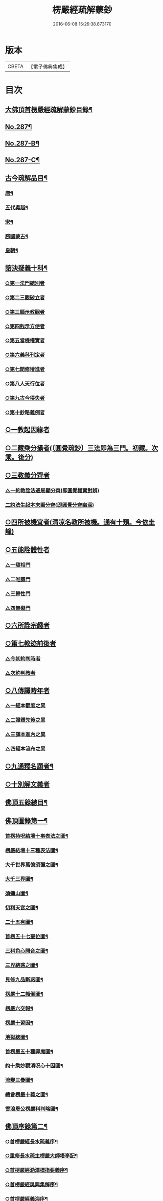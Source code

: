 #+TITLE: 楞嚴經疏解蒙鈔 
#+DATE: 2016-06-08 15:29:38.873170

* 版本
 |     CBETA|【電子佛典集成】|

* 目次
** [[file:KR6j0695_001.txt::001-0501a2][大佛頂首楞嚴經疏解蒙鈔目錄¶]]
** [[file:KR6j0695_001.txt::001-0501c11][No.287¶]]
** [[file:KR6j0695_001.txt::001-0502c8][No.287-B¶]]
** [[file:KR6j0695_001.txt::001-0503b3][No.287-C¶]]
** [[file:KR6j0695_001.txt::001-0503b16][古今疏解品目¶]]
*** [[file:KR6j0695_001.txt::001-0503b17][唐¶]]
*** [[file:KR6j0695_001.txt::001-0503c16][五代吳越¶]]
*** [[file:KR6j0695_001.txt::001-0503c22][宋¶]]
*** [[file:KR6j0695_001.txt::001-0504c13][勝國蒙古¶]]
*** [[file:KR6j0695_001.txt::001-0505a3][皇朝¶]]
** [[file:KR6j0695_001.txt::001-0506b4][諮決疑義十科¶]]
*** [[file:KR6j0695_001.txt::001-0506c2][○第一法門總別者]]
*** [[file:KR6j0695_001.txt::001-0507b10][○第二三觀破立者]]
*** [[file:KR6j0695_001.txt::001-0508a14][○第三顯示教觀者]]
*** [[file:KR6j0695_001.txt::001-0508c19][○第四尅示方便者]]
*** [[file:KR6j0695_001.txt::001-0510b11][○第五當機權實者]]
*** [[file:KR6j0695_001.txt::001-0511b6][○第六義科刊定者]]
*** [[file:KR6j0695_001.txt::001-0512a12][○第七聞修增進者]]
*** [[file:KR6j0695_001.txt::001-0512c15][○第八人天行位者]]
*** [[file:KR6j0695_001.txt::001-0513c18][○第九古今得失者]]
*** [[file:KR6j0695_001.txt::001-0514c22][○第十鈔略義例者]]
** [[file:KR6j0695_001.txt::001-0516a17][○一教起因緣者]]
** [[file:KR6j0695_001.txt::001-0517a24][○二藏乘分攝者(〔圓覺疏鈔〕三法即為三門。初藏。次乘。後分)]]
** [[file:KR6j0695_001.txt::001-0517b13][○三教義分齊者]]
*** [[file:KR6j0695_001.txt::001-0517b14][△一約教詮法通局顯分齊(即圓覺權實對辨)]]
*** [[file:KR6j0695_001.txt::001-0517c5][二約法生起本末顯分齊(即圓覺分齊幽深)]]
** [[file:KR6j0695_001.txt::001-0518a10][○四所被機宜者(清凉名教所被機。通有十類。今依圭峰)]]
** [[file:KR6j0695_001.txt::001-0518b1][○五能詮體性者]]
*** [[file:KR6j0695_001.txt::001-0518b3][△一隨相門]]
*** [[file:KR6j0695_001.txt::001-0518b10][△二唯識門]]
*** [[file:KR6j0695_001.txt::001-0518b14][△三歸性門]]
*** [[file:KR6j0695_001.txt::001-0518b16][△四無礙門]]
** [[file:KR6j0695_001.txt::001-0518c6][○六所詮宗趣者]]
** [[file:KR6j0695_001.txt::001-0519a9][○第七教迹前後者]]
*** [[file:KR6j0695_001.txt::001-0519a11][△今初約判時者]]
*** [[file:KR6j0695_001.txt::001-0519c9][△次約判教者]]
** [[file:KR6j0695_001.txt::001-0520a14][○八傳譯時年者]]
*** [[file:KR6j0695_001.txt::001-0520a17][△一經本翻度之異]]
*** [[file:KR6j0695_001.txt::001-0520b10][△二證譯先後之異]]
*** [[file:KR6j0695_001.txt::001-0520b24][△三譯本進內之異]]
*** [[file:KR6j0695_001.txt::001-0520c12][△四經本流布之異]]
** [[file:KR6j0695_001.txt::001-0520c24][○九通釋名題者¶]]
** [[file:KR6j0695_001.txt::001-0523a2][○十別解文義者]]
** [[file:KR6j0695_010.txt::010-0815a2][佛頂五錄總目¶]]
** [[file:KR6j0695_010.txt::010-0815b4][佛頂圖錄第一¶]]
*** [[file:KR6j0695_010.txt::010-0816a2][首楞持呪結壇十事表法之圖¶]]
*** [[file:KR6j0695_010.txt::010-0817a2][楞嚴結壇十三種表法圖¶]]
*** [[file:KR6j0695_010.txt::010-0818a2][大千世界萬億須彌之圖¶]]
*** [[file:KR6j0695_010.txt::010-0819a2][大千三界圖¶]]
*** [[file:KR6j0695_010.txt::010-0820a2][須彌山圖¶]]
*** [[file:KR6j0695_010.txt::010-0821a2][忉利天宮之圖¶]]
*** [[file:KR6j0695_010.txt::010-0822a2][二十五有圖¶]]
*** [[file:KR6j0695_010.txt::010-0823a2][首楞五十七聖位圖¶]]
*** [[file:KR6j0695_010.txt::010-0824a2][三科色心開合之圖¶]]
*** [[file:KR6j0695_010.txt::010-0825a2][三界結惑之圖¶]]
*** [[file:KR6j0695_010.txt::010-0826a2][見修九品斷惑圖¶]]
*** [[file:KR6j0695_010.txt::010-0827a2][楞嚴十二顛倒圖¶]]
*** [[file:KR6j0695_010.txt::010-0828a2][楞嚴六交報¶]]
*** [[file:KR6j0695_010.txt::010-0829a2][楞嚴十習因¶]]
*** [[file:KR6j0695_010.txt::010-0830a2][地獄總圖¶]]
*** [[file:KR6j0695_010.txt::010-0831a2][首楞嚴五十種禪魔圖¶]]
*** [[file:KR6j0695_010.txt::010-0832a2][約十乘妙觀消呪心十因圖¶]]
*** [[file:KR6j0695_010.txt::010-0833a2][流變三疊圖¶]]
*** [[file:KR6j0695_010.txt::010-0837a2][總會楞嚴十義之圖¶]]
*** [[file:KR6j0695_010.txt::010-0839a2][雪浪恩公楞嚴科判略圖¶]]
** [[file:KR6j0695_010.txt::010-0841a4][佛頂序錄第二¶]]
*** [[file:KR6j0695_010.txt::010-0841a8][○首楞嚴經長水疏義序¶]]
*** [[file:KR6j0695_010.txt::010-0841c2][○重修長水疏主楞嚴大師塔亭記¶]]
*** [[file:KR6j0695_010.txt::010-0842a15][○首楞嚴經泐潭標指要義序¶]]
*** [[file:KR6j0695_010.txt::010-0842b10][○首楞嚴經吳興集解序¶]]
*** [[file:KR6j0695_010.txt::010-0843a6][○首楞嚴經義海序¶]]
*** [[file:KR6j0695_010.txt::010-0843b8][○後序¶]]
*** [[file:KR6j0695_010.txt::010-0843c9][○義海緣起序¶]]
*** [[file:KR6j0695_010.txt::010-0844b2][○寂音尊者洪覺範尊頂法論自序¶]]
*** [[file:KR6j0695_010.txt::010-0844c17][○後序¶]]
*** [[file:KR6j0695_010.txt::010-0845b3][○重開尊頂法論䟦語¶]]
*** [[file:KR6j0695_010.txt::010-0845c12][○首楞嚴經合論序¶]]
*** [[file:KR6j0695_010.txt::010-0846a8][○首楞嚴經溫陵要解序¶]]
*** [[file:KR6j0695_010.txt::010-0846c4][○中峰和尚徵心辯見見或問引語¶]]
*** [[file:KR6j0695_010.txt::010-0847a3][○首楞嚴經會解序¶]]
*** [[file:KR6j0695_010.txt::010-0848a2][○勸持敘¶]]
*** [[file:KR6j0695_010.txt::010-0849a6][○首楞嚴經通議自敘¶]]
*** [[file:KR6j0695_010.txt::010-0849c10][○首楞嚴經白文序¶]]
*** [[file:KR6j0695_010.txt::010-0850a10][○楞嚴纂註序¶]]
** [[file:KR6j0695_010.txt::010-0850c4][佛頂枝錄第三¶]]
*** [[file:KR6j0695_010.txt::010-0850c10][傳譯第一¶]]
*** [[file:KR6j0695_010.txt::010-0852a2][證本第二¶]]
*** [[file:KR6j0695_010.txt::010-0853b4][藏教第三¶]]
*** [[file:KR6j0695_010.txt::010-0854c4][弘法第四¶]]
*** [[file:KR6j0695_010.txt::010-0857a17][義解第五¶]]
*** [[file:KR6j0695_010.txt::010-0859a12][悟解第六(上)¶]]
*** [[file:KR6j0695_010.txt::010-0859c6][悟解第六(中)¶]]
*** [[file:KR6j0695_010.txt::010-0861b7][悟解第六(下)¶]]
*** [[file:KR6j0695_010.txt::010-0864b4][隨喜第七¶]]
** [[file:KR6j0695_010.txt::010-0866b13][佛頂通錄第四¶]]
*** [[file:KR6j0695_010.txt::010-0866b16][永明智覺禪師宗鏡錄]]
*** [[file:KR6j0695_010.txt::010-0869b8][洪覺範尊頂法論(七條)]]
*** [[file:KR6j0695_010.txt::010-0871c10][王介甫楞嚴經解(四條)]]
*** [[file:KR6j0695_010.txt::010-0872b19][張無盡海眼總要息諍論第六]]
*** [[file:KR6j0695_010.txt::010-0875a21][中峰和尚徵心辨見或問六條]]
*** [[file:KR6j0695_010.txt::010-0876c16][紫栢可大師楞嚴解七條]]
*** [[file:KR6j0695_010.txt::010-0878c5][先海印憨山和尚楞嚴懸鏡綱要¶]]
** [[file:KR6j0695_010.txt::010-0882b4][佛頂宗錄第五¶]]
**** [[file:KR6j0695_010.txt::010-0882b10][巳下二土諸祖¶]]
**** [[file:KR6j0695_010.txt::010-0886b4][巳下此土聖賢¶]]
**** [[file:KR6j0695_010.txt::010-0888b24][巳下宗鏡引證¶]]
**** [[file:KR6j0695_010.txt::010-0889a17][巳下此土諸祖法嗣¶]]
**** [[file:KR6j0695_010.txt::010-0892b19][巳下五燈諸宗¶]]
*** [[file:KR6j0695_010.txt::010-0913b12][二參會公案¶]]
*** [[file:KR6j0695_010.txt::010-0920c17][三舉拈偈頌]]
**** [[file:KR6j0695_010.txt::010-0921a3][總明宗本¶]]
**** [[file:KR6j0695_010.txt::010-0922b4][別拈語句¶]]
**** [[file:KR6j0695_010.txt::010-0925b17][通明經義(但取經義相通不復逐文分配)¶]]

* 卷
[[file:KR6j0695_001.txt][楞嚴經疏解蒙鈔 1]]
[[file:KR6j0695_002.txt][楞嚴經疏解蒙鈔 2]]
[[file:KR6j0695_003.txt][楞嚴經疏解蒙鈔 3]]
[[file:KR6j0695_004.txt][楞嚴經疏解蒙鈔 4]]
[[file:KR6j0695_005.txt][楞嚴經疏解蒙鈔 5]]
[[file:KR6j0695_006.txt][楞嚴經疏解蒙鈔 6]]
[[file:KR6j0695_007.txt][楞嚴經疏解蒙鈔 7]]
[[file:KR6j0695_008.txt][楞嚴經疏解蒙鈔 8]]
[[file:KR6j0695_009.txt][楞嚴經疏解蒙鈔 9]]
[[file:KR6j0695_010.txt][楞嚴經疏解蒙鈔 10]]

